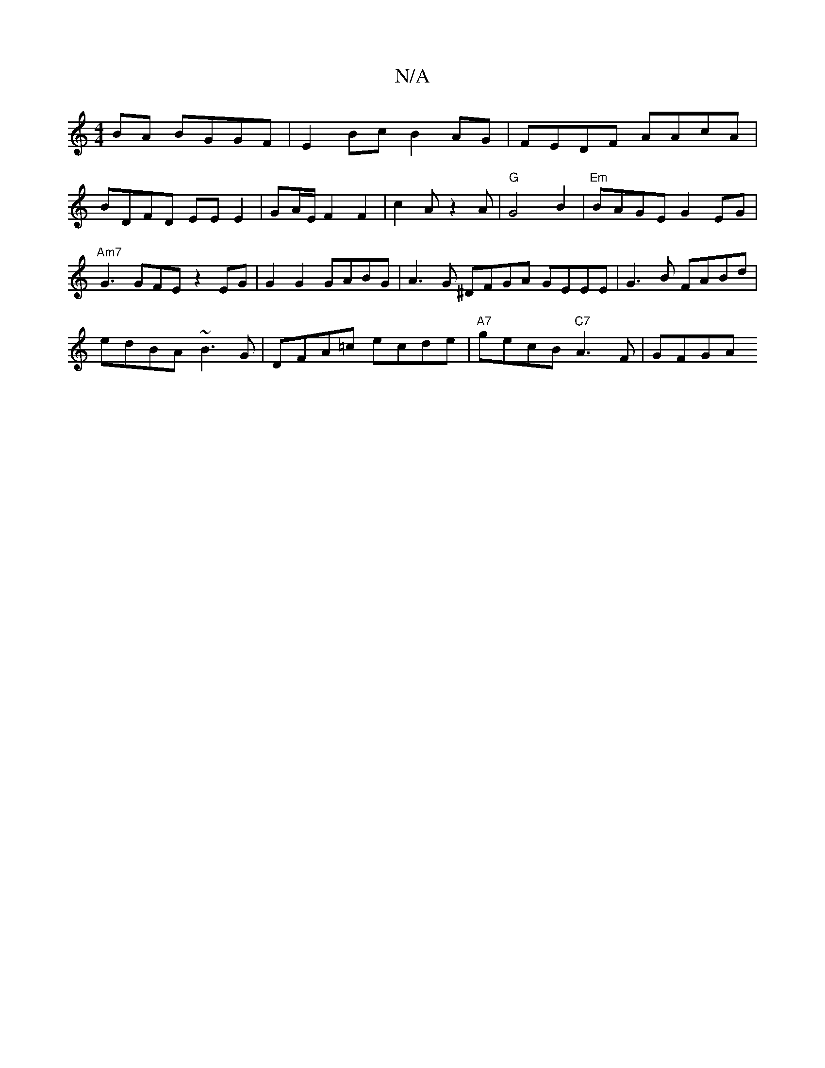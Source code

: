 X:1
T:N/A
M:4/4
R:N/A
K:Cmajor
BA BGGF | E2Bc B2AG | FEDF AAcA | BDFD EE E2 | GA/E/F2F2 | c2 A z2A |"G"G4B2 | "Em"BAGE G2EG |"Am7"G3 GFE z2 EG | G2 G2 GABG | A3 G ^DFGA GEEE|G3B FABd|
edBA ~B3G|DFA=c ecde |"A7"gecB "C7" A3F | GFGA 